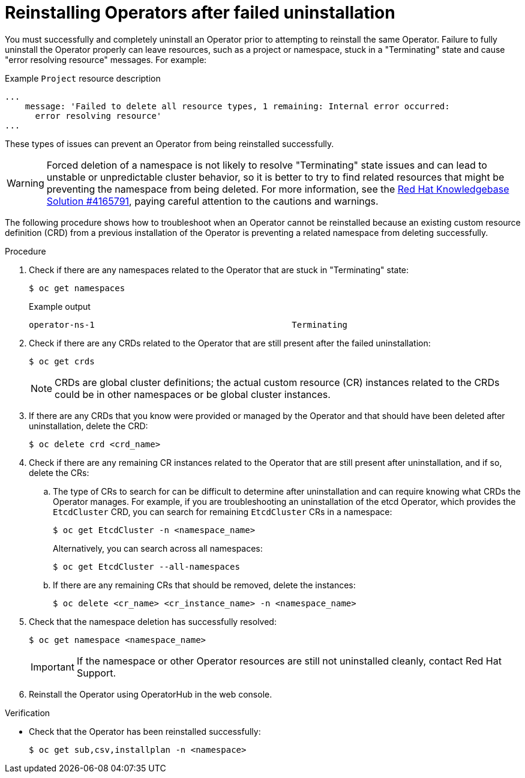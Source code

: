 // Module included in the following assemblies:
//
// * support/troubleshooting/troubleshooting-operator-issues.adoc

:_mod-docs-content-type: PROCEDURE
[id="olm-reinstall_{context}"]
= Reinstalling Operators after failed uninstallation

You must successfully and completely uninstall an Operator prior to attempting to reinstall the same Operator. Failure to fully uninstall the Operator properly can leave resources, such as a project or namespace, stuck in a "Terminating" state and cause "error resolving resource" messages. For example:

.Example `Project` resource description
----
...
    message: 'Failed to delete all resource types, 1 remaining: Internal error occurred:
      error resolving resource'
...
----

These types of issues can prevent an Operator from being reinstalled successfully.

[WARNING]
====
Forced deletion of a namespace is not likely to resolve "Terminating" state issues and can lead to unstable or unpredictable cluster behavior, so it is better to try to find related resources that might be preventing the namespace from being deleted. For more information, see the link:https://access.redhat.com/solutions/4165791[Red Hat Knowledgebase Solution #4165791], paying careful attention to the cautions and warnings.
====

The following procedure shows how to troubleshoot when an Operator cannot be reinstalled because an existing custom resource definition (CRD) from a previous installation of the Operator is preventing a related namespace from deleting successfully.

.Procedure

. Check if there are any namespaces related to the Operator that are stuck in "Terminating" state:
+
[source,terminal]
----
$ oc get namespaces
----
+
.Example output
----
operator-ns-1                                       Terminating
----

. Check if there are any CRDs related to the Operator that are still present after the failed uninstallation:
+
[source,terminal]
----
$ oc get crds
----
+
[NOTE]
====
CRDs are global cluster definitions; the actual custom resource (CR) instances related to the CRDs could be in other namespaces or be global cluster instances.
====

. If there are any CRDs that you know were provided or managed by the Operator and that should have been deleted after uninstallation, delete the CRD:
+
[source,terminal]
----
$ oc delete crd <crd_name>
----

. Check if there are any remaining CR instances related to the Operator that are still present after uninstallation, and if so, delete the CRs:

.. The type of CRs to search for can be difficult to determine after uninstallation and can require knowing what CRDs the Operator manages. For example, if you are troubleshooting an uninstallation of the etcd Operator, which provides the `EtcdCluster` CRD, you can search for remaining `EtcdCluster` CRs in a namespace:
+
[source,terminal]
----
$ oc get EtcdCluster -n <namespace_name>
----
+
Alternatively, you can search across all namespaces:
+
[source,terminal]
----
$ oc get EtcdCluster --all-namespaces
----

.. If there are any remaining CRs that should be removed, delete the instances:
+
[source,terminal]
----
$ oc delete <cr_name> <cr_instance_name> -n <namespace_name>
----

. Check that the namespace deletion has successfully resolved:
+
[source,terminal]
----
$ oc get namespace <namespace_name>
----
+
[IMPORTANT]
====
If the namespace or other Operator resources are still not uninstalled cleanly, contact Red Hat Support.
====

. Reinstall the Operator using OperatorHub in the web console.

.Verification

* Check that the Operator has been reinstalled successfully:
+
[source,terminal]
----
$ oc get sub,csv,installplan -n <namespace>
----
